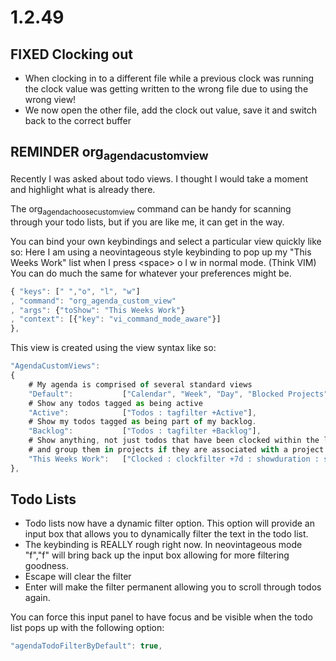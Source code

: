 * 1.2.49



** FIXED Clocking out
	- When clocking in to a different file while a previous clock was running the clock value was getting written
	  to the wrong file due to using the wrong view!
	- We now open the other file, add the clock out value, save it and switch back to the correct buffer
** REMINDER org_agenda_custom_view
   Recently I was asked about todo views. I thought I would take a moment and
   highlight what is already there. 

	The org_agenda_choose_custom_view command can be handy
	for scanning through your todo lists, but if you are like me,
	it can get in the way.

	You can bind your own keybindings and select a particular view quickly like so:
	Here I am using a neovintageous style keybinding to pop up my "This Weeks Work" list
	when I press <space> o l w in normal mode. (Think VIM) You can do much the same for whatever your
	preferences might be.


	#+BEGIN_SRC js
    { "keys": [" ","o", "l", "w"]
    , "command": "org_agenda_custom_view"
    , "args": {"toShow": "This Weeks Work"}
    , "context": [{"key": "vi_command_mode_aware"}]  
    },
	#+END_SRC

	This view is created using the view syntax like so:

	#+BEGIN_SRC js
    "AgendaCustomViews": 
    {
    	# My agenda is comprised of several standard views
        "Default":           ["Calendar", "Week", "Day", "Blocked Projects", "Loose Tasks"],
        # Show any todos tagged as being active
        "Active":            ["Todos : tagfilter +Active"],
        # Show my todos tagged as being part of my backlog.
        "Backlog":           ["Todos : tagfilter +Backlog"],
        # Show anything, not just todos that have been clocked within the last 7 days. Also show their duration
        # and group them in projects if they are associated with a project.
        "This Weeks Work":   ["Clocked : clockfilter +7d : showduration : showtotalduration : byproject"],
    },
	#+END_SRC

	
** Todo Lists
	- Todo lists now have a dynamic filter option. This option will provide an input box that allows you to dynamically filter the text in the todo list.
	- The keybinding is REALLY rough right now. In neovintageous mode "f","f" will bring back up the input box allowing for more filtering goodness.
	- Escape will clear the filter
	- Enter will make the filter permanent allowing you to scroll through todos again.

	You can force this input panel to have focus and be visible when the todo list pops up with the following option:
	
	#+BEGIN_SRC js
    "agendaTodoFilterByDefault": true,
	#+END_SRC
